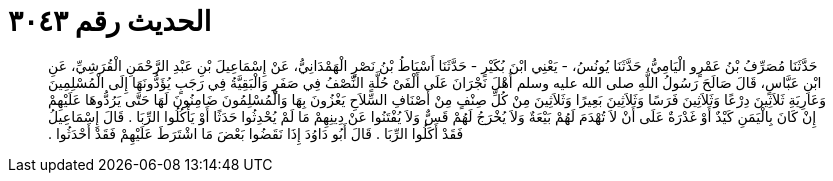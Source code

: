
= الحديث رقم ٣٠٤٣

[quote.hadith]
حَدَّثَنَا مُصَرِّفُ بْنُ عَمْرٍو الْيَامِيُّ، حَدَّثَنَا يُونُسُ، - يَعْنِي ابْنَ بُكَيْرٍ - حَدَّثَنَا أَسْبَاطُ بْنُ نَصْرٍ الْهَمْدَانِيُّ، عَنْ إِسْمَاعِيلَ بْنِ عَبْدِ الرَّحْمَنِ الْقُرَشِيِّ، عَنِ ابْنِ عَبَّاسٍ، قَالَ صَالَحَ رَسُولُ اللَّهِ صلى الله عليه وسلم أَهْلَ نَجْرَانَ عَلَى أَلْفَىْ حُلَّةٍ النِّصْفُ فِي صَفَرٍ وَالْبَقِيَّةُ فِي رَجَبٍ يُؤَدُّونَهَا إِلَى الْمُسْلِمِينَ وَعَارِيَةِ ثَلاَثِينَ دِرْعًا وَثَلاَثِينَ فَرَسًا وَثَلاَثِينَ بَعِيرًا وَثَلاَثِينَ مِنْ كُلِّ صِنْفٍ مِنْ أَصْنَافِ السِّلاَحِ يَغْزُونَ بِهَا وَالْمُسْلِمُونَ ضَامِنُونَ لَهَا حَتَّى يَرُدُّوهَا عَلَيْهِمْ إِنْ كَانَ بِالْيَمَنِ كَيْدٌ أَوْ غَدْرَةٌ عَلَى أَنْ لاَ تُهْدَمَ لَهُمْ بَيْعَةٌ وَلاَ يُخْرَجُ لَهُمْ قَسٌّ وَلاَ يُفْتَنُوا عَنْ دِينِهِمْ مَا لَمْ يُحْدِثُوا حَدَثًا أَوْ يَأْكُلُوا الرِّبَا ‏.‏ قَالَ إِسْمَاعِيلُ فَقَدْ أَكَلُوا الرِّبَا ‏.‏ قَالَ أَبُو دَاوُدَ إِذَا نَقَضُوا بَعْضَ مَا اشْتَرَطَ عَلَيْهِمْ فَقَدْ أَحْدَثُوا ‏.‏